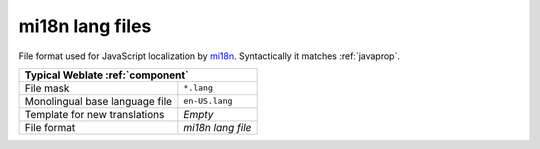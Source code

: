 .. _mi18n-lang:

mi18n lang files
----------------

.. index::
    pair: mi18n lang; file format

.. versionadded:: 4.7

File format used for JavaScript localization by `mi18n`_. Syntactically it matches :ref:`javaprop`.

+-------------------------------------------------------------------+
| Typical Weblate :ref:`component`                                  |
+================================+==================================+
| File mask                      | ``*.lang``                       |
+--------------------------------+----------------------------------+
| Monolingual base language file | ``en-US.lang``                   |
+--------------------------------+----------------------------------+
| Template for new translations  | `Empty`                          |
+--------------------------------+----------------------------------+
| File format                    | `mi18n lang file`                |
+--------------------------------+----------------------------------+

.. seealso::

    `mi18n`_,
    :doc:`tt:formats/properties`,
    :ref:`javaprop`,
    :ref:`updating-target-files`,
    :ref:`addon-weblate.properties.sort`,
    :ref:`addon-weblate.cleanup.generic`

.. _mi18n: https://github.com/Draggable/mi18n
